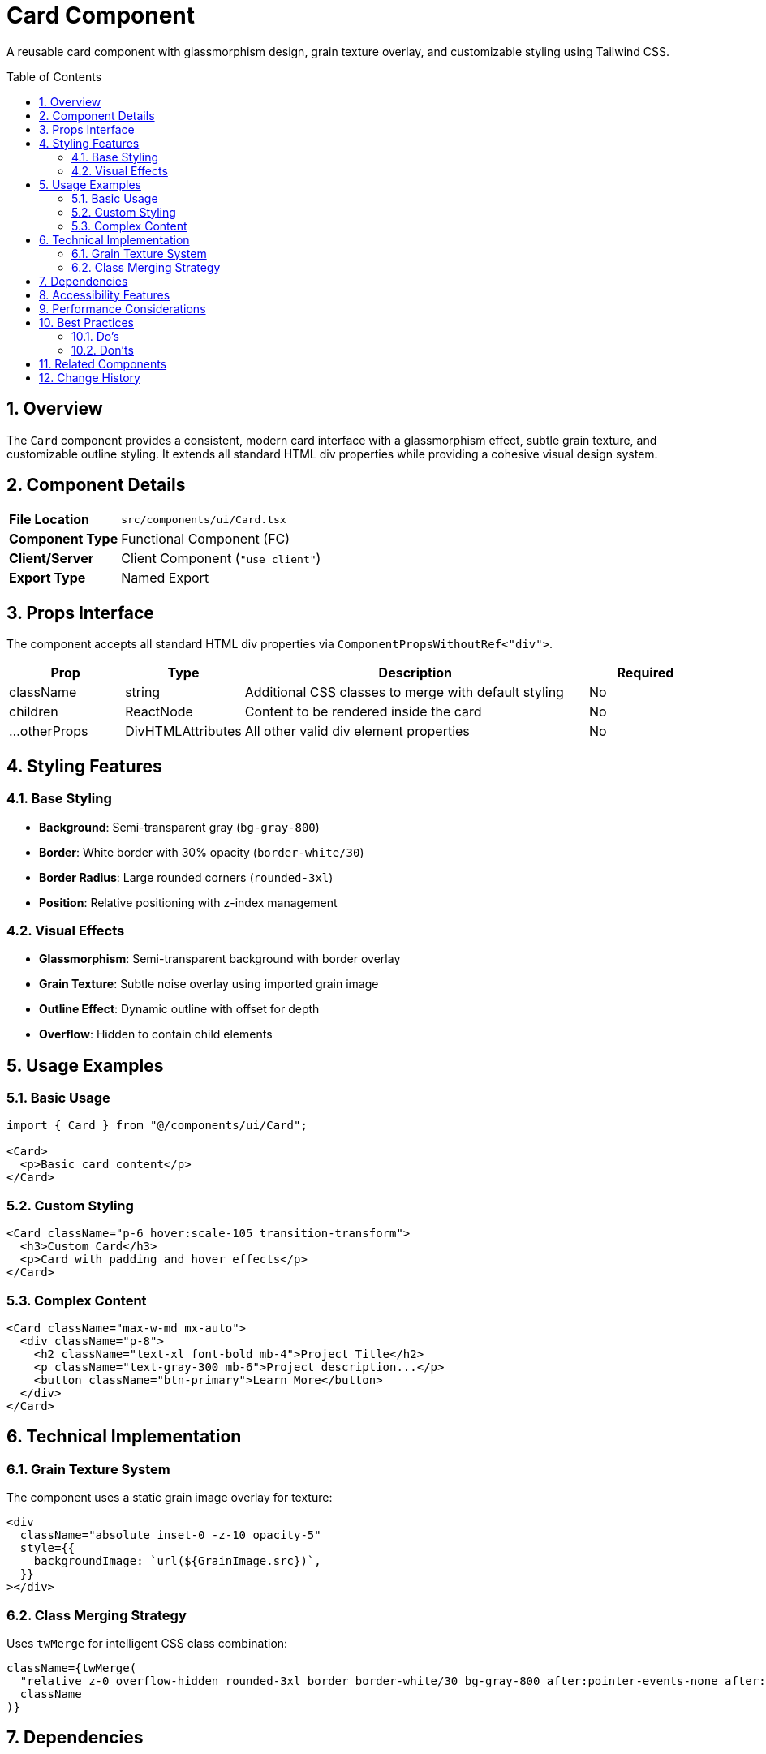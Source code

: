 = Card Component
:toc:
:toc-placement: preamble
:sectnums:
:icons: font

[.lead]
A reusable card component with glassmorphism design, grain texture overlay, and customizable styling using Tailwind CSS.

== Overview

The `Card` component provides a consistent, modern card interface with a glassmorphism effect, subtle grain texture, and customizable outline styling. It extends all standard HTML div properties while providing a cohesive visual design system.

== Component Details

[cols="1,3"]
|===
|*File Location* |`src/components/ui/Card.tsx`
|*Component Type* |Functional Component (FC)
|*Client/Server* |Client Component (`"use client"`)
|*Export Type* |Named Export
|===

== Props Interface

The component accepts all standard HTML div properties via `ComponentPropsWithoutRef<"div">`.

[cols="1,1,3,1"]
|===
|*Prop* |*Type* |*Description* |*Required*

|className
|string
|Additional CSS classes to merge with default styling
|No

|children
|ReactNode
|Content to be rendered inside the card
|No

|...otherProps
|DivHTMLAttributes
|All other valid div element properties
|No
|===

== Styling Features

=== Base Styling
* **Background**: Semi-transparent gray (`bg-gray-800`)
* **Border**: White border with 30% opacity (`border-white/30`)
* **Border Radius**: Large rounded corners (`rounded-3xl`)
* **Position**: Relative positioning with z-index management

=== Visual Effects
* **Glassmorphism**: Semi-transparent background with border overlay
* **Grain Texture**: Subtle noise overlay using imported grain image
* **Outline Effect**: Dynamic outline with offset for depth
* **Overflow**: Hidden to contain child elements

== Usage Examples

=== Basic Usage

[source,tsx]
----
import { Card } from "@/components/ui/Card";

<Card>
  <p>Basic card content</p>
</Card>
----

=== Custom Styling

[source,tsx]
----
<Card className="p-6 hover:scale-105 transition-transform">
  <h3>Custom Card</h3>
  <p>Card with padding and hover effects</p>
</Card>
----

=== Complex Content

[source,tsx]
----
<Card className="max-w-md mx-auto">
  <div className="p-8">
    <h2 className="text-xl font-bold mb-4">Project Title</h2>
    <p className="text-gray-300 mb-6">Project description...</p>
    <button className="btn-primary">Learn More</button>
  </div>
</Card>
----

== Technical Implementation

=== Grain Texture System
The component uses a static grain image overlay for texture:
```tsx
<div
  className="absolute inset-0 -z-10 opacity-5"
  style={{
    backgroundImage: `url(${GrainImage.src})`,
  }}
></div>
```

=== Class Merging Strategy
Uses `twMerge` for intelligent CSS class combination:
```tsx
className={twMerge(
  "relative z-0 overflow-hidden rounded-3xl border border-white/30 bg-gray-800 after:pointer-events-none after:absolute after:inset-0 after:z-10 after:rounded-3xl after:outline after:outline-offset-2 after:outline-white/20 after:content-['']",
  className
)}
```

== Dependencies

[cols="1,1,2"]
|===
|*Package* |*Import* |*Usage*

|@/assets/images/grain.jpg
|Default import
|Background texture image

|react
|ComponentPropsWithoutRef, FC
|Component typing and props interface

|tailwind-merge
|twMerge
|CSS class merging utility
|===

== Accessibility Features

* **Semantic Structure**: Maintains standard div semantics
* **Focus Management**: Inherits standard div focus behavior
* **Screen Reader**: Transparent to screen readers (purely visual)
* **Keyboard Navigation**: Supports standard div interactions

== Performance Considerations

* **Static Assets**: Grain image is imported at build time for optimization
* **CSS-in-JS**: Minimal runtime styling (only background image)
* **Class Merging**: Efficient class combination without duplication
* **Z-index Management**: Proper layering for overlay effects

== Best Practices

=== Do's
* Use for consistent card layouts across the application
* Combine with proper semantic HTML inside the card
* Leverage the className prop for component-specific styling
* Apply appropriate padding/margins to child content

=== Don'ts
* Don't override the grain texture positioning
* Avoid conflicting z-index values in children
* Don't remove overflow-hidden without considering layout impact
* Avoid excessive nesting of Card components

== Related Components

* **CardHeader**: Specialized header component for cards
* **Modal**: Uses similar glassmorphism design principles
* **SectionHeader**: Consistent heading styles for card content

== Change History

[cols="1,1,3"]
|===
|*Version* |*Date* |*Changes*

|1.0.0
|Current
|Initial implementation with glassmorphism and grain texture
|===
